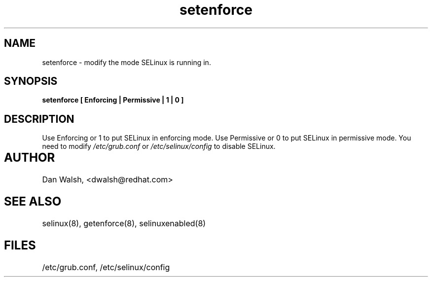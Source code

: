 .TH "setenforce" "1" "7 April 2004" "dwalsh@redhat.com" "SELinux Command Line documentation"
.SH "NAME"
setenforce \- modify the mode SELinux is running in.
.SH "SYNOPSIS"
.B setenforce [ Enforcing | Permissive | 1 | 0 ]

.SH "DESCRIPTION"
Use Enforcing or 1 to put SELinux in enforcing mode.
Use Permissive or 0 to put SELinux in permissive mode.
You need to modify 
.I /etc/grub.conf
or
.I /etc/selinux/config
to disable SELinux.

.SH AUTHOR	
Dan Walsh, <dwalsh@redhat.com>

.SH "SEE ALSO"
selinux(8), getenforce(8), selinuxenabled(8)

.SH FILES
/etc/grub.conf, /etc/selinux/config
